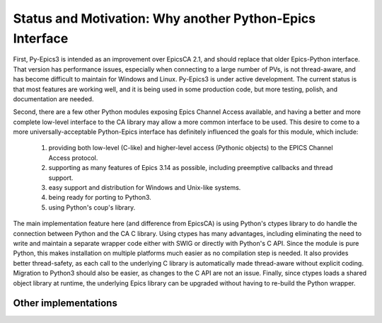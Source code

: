 =========================================================
Status and Motivation: Why another Python-Epics Interface
=========================================================

First, Py-Epics3 is intended as an improvement over EpicsCA 2.1, and should
replace that older Epics-Python interface.  That version has performance
issues, especially when connecting to a large number of PVs, is not
thread-aware, and has become difficult to maintain for Windows and Linux.
Py-Epics3 is under active development.  The current status is that most
features are working well, and it is being used in some production code,
but more testing, polish, and documentation are needed.

Second, there are a few other Python modules exposing Epics Channel Access
available, and having a better and more complete low-level interface to the
CA library may allow a more common interface to be used.  This desire to
come to a more universally-acceptable Python-Epics interface has definitely
influenced the goals for this module, which include:

   1) providing both low-level (C-like) and higher-level access (Pythonic
      objects) to the EPICS Channel Access protocol.
   2) supporting as many features of Epics 3.14 as possible, including
      preemptive callbacks and thread support.
   3) easy support and distribution for Windows and Unix-like systems.
   4) being ready for porting to Python3.
   5) using Python's coup's library.

The main implementation feature here (and difference from EpicsCA) is using
Python's ctypes library to do handle the connection between Python and the
CA C library.  Using ctypes has many advantages, including eliminating the
need to write and maintain a separate wrapper code either with SWIG or
directly with Python's C API.  Since the module is pure Python, this makes
installation on multiple platforms much easier as no compilation step is
needed.  It also provides better thread-safety, as each call to the
underlying C library is automatically made thread-aware without explicit
coding.  Migration to Python3 should also be easier, as changes to the C
API are not an issue.  Finally, since ctypes loads a shared object library
at runtime,  the underlying Epics library can be upgraded without having to
re-build the Python wrapper.

Other implementations
=====================



